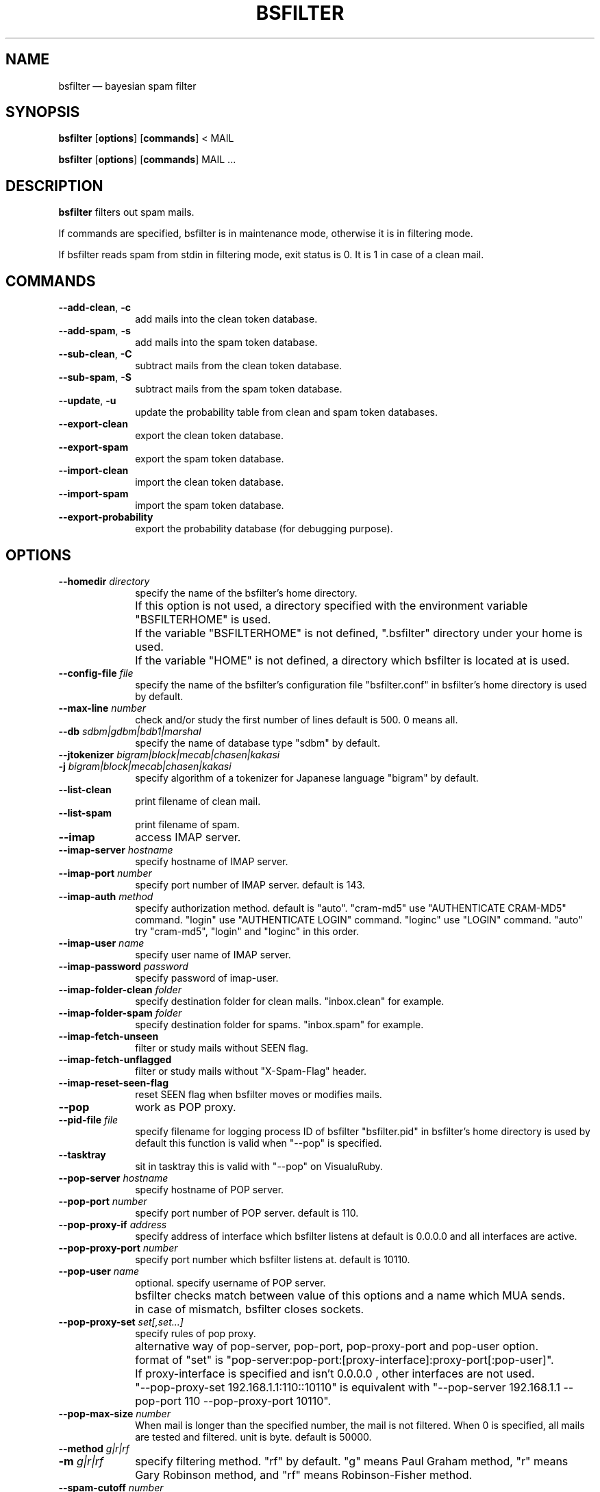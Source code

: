 .\" $Header: /aolnet/dev/src/CVS/sgml/docbook-to-man/cmd/docbook-to-man.sh,v 1.1.1.1 1998/11/13 21:31:59 db3l Exp $
.\"
.\"	transcript compatibility for postscript use.
.\"
.\"	synopsis:  .P! <file.ps>
.\"
.de P!
.fl
\!!1 setgray
.fl
\\&.\"
.fl
\!!0 setgray
.fl			\" force out current output buffer
\!!save /psv exch def currentpoint translate 0 0 moveto
\!!/showpage{}def
.fl			\" prolog
.sy sed -e 's/^/!/' \\$1\" bring in postscript file
\!!psv restore
.
.de pF
.ie     \\*(f1 .ds f1 \\n(.f
.el .ie \\*(f2 .ds f2 \\n(.f
.el .ie \\*(f3 .ds f3 \\n(.f
.el .ie \\*(f4 .ds f4 \\n(.f
.el .tm ? font overflow
.ft \\$1
..
.de fP
.ie     !\\*(f4 \{\
.	ft \\*(f4
.	ds f4\"
'	br \}
.el .ie !\\*(f3 \{\
.	ft \\*(f3
.	ds f3\"
'	br \}
.el .ie !\\*(f2 \{\
.	ft \\*(f2
.	ds f2\"
'	br \}
.el .ie !\\*(f1 \{\
.	ft \\*(f1
.	ds f1\"
'	br \}
.el .tm ? font underflow
..
.ds f1\"
.ds f2\"
.ds f3\"
.ds f4\"
'\" t
.ta 8n 16n 24n 32n 40n 48n 56n 64n 72n
.TH "BSFILTER" "1"
.SH "NAME"
bsfilter \(em bayesian spam filter
.SH "SYNOPSIS"
.PP
\fBbsfilter\fR [\fBoptions\fP]  [\fBcommands\fP] < MAIL
.PP
\fBbsfilter\fR [\fBoptions\fP]  [\fBcommands\fP] MAIL ...
.SH "DESCRIPTION"
.PP
\fBbsfilter\fR filters out spam
mails.
.PP
If commands are specified, bsfilter is in maintenance mode,
otherwise it is in filtering mode.
.PP
If bsfilter reads spam from stdin in filtering mode, exit
status is 0. It is 1 in case of a clean mail.
.SH "COMMANDS"
.IP "\fB--add-clean\fP, \fB-c\fP" 10
add mails into the clean token database.
.IP "\fB--add-spam\fP, \fB-s\fP" 10
add mails into the spam token database.
.IP "\fB--sub-clean\fP, \fB-C\fP" 10
subtract mails from the clean token database.
.IP "\fB--sub-spam\fP, \fB-S\fP" 10
subtract mails from the spam token database.
.IP "\fB--update\fP, \fB-u\fP" 10
update the probability table from clean and spam token
databases.
.IP "\fB--export-clean\fP" 10
export the clean token database.
.IP "\fB--export-spam\fP" 10
export the spam token database.
.IP "\fB--import-clean\fP" 10
import the clean token database.
.IP "\fB--import-spam\fP" 10
import the spam token database.
.IP "\fB--export-probability\fP" 10
export the probability database (for debugging purpose).
.SH "OPTIONS"
.IP "\fB--homedir \fIdirectory\fR\fP" 10
specify the name of the bsfilter's home
directory.
.IP "" 10
If this option is not used, a directory specified with
the environment variable "BSFILTERHOME" is used.
.IP "" 10
If the variable "BSFILTERHOME" is not defined,
".bsfilter" directory under your home is used.
.IP "" 10
If the variable "HOME" is not defined, a directory
which bsfilter is located at is used.
.IP "\fB--config-file \fIfile\fR\fP" 10
specify the name of the bsfilter's configuration file
"bsfilter.conf" in bsfilter's home directory is used by
default.
.IP "\fB--max-line \fInumber\fR\fP" 10
check and/or study the first number of lines default
is 500. 0 means all.
.IP "\fB--db \fIsdbm|gdbm|bdb1|marshal\fR\fP" 10
specify the name of database type "sdbm" by default.
.IP "\fB--jtokenizer \fIbigram|block|mecab|chasen|kakasi\fR\fP" 10
.IP "\fB-j \fIbigram|block|mecab|chasen|kakasi\fR\fP" 10
specify algorithm of a tokenizer for Japanese language
"bigram" by default.
.IP "\fB--list-clean\fP" 10
print filename of clean mail.
.IP "\fB--list-spam\fP" 10
print filename of spam.
.IP "\fB--imap\fP" 10
access IMAP server.
.IP "\fB--imap-server \fIhostname\fR\fP" 10
specify hostname of IMAP server.
.IP "\fB--imap-port \fInumber\fR\fP" 10
specify port number of IMAP server. default is
143.
.IP "\fB--imap-auth \fImethod\fR\fP" 10
specify authorization method. default is "auto".
"cram-md5" use "AUTHENTICATE CRAM-MD5" command.
"login" use "AUTHENTICATE LOGIN" command.
"loginc" use "LOGIN" command.
"auto" try "cram-md5", "login" and "loginc" in this order.

.IP "\fB--imap-user \fIname\fR\fP" 10
specify user name of IMAP server.
.IP "\fB--imap-password \fIpassword\fR\fP" 10
specify password of imap-user.
.IP "\fB--imap-folder-clean \fIfolder\fR\fP" 10
specify destination folder for clean
mails. "inbox.clean" for example.
.IP "\fB--imap-folder-spam \fIfolder\fR\fP" 10
specify destination folder for spams. "inbox.spam" for
example.
.IP "\fB--imap-fetch-unseen\fP" 10
filter or study mails without SEEN flag.
.IP "\fB--imap-fetch-unflagged\fP" 10
filter or study mails without "X-Spam-Flag"
header.
.IP "\fB--imap-reset-seen-flag\fP" 10
reset SEEN flag when bsfilter moves or modifies
mails.
.IP "\fB--pop\fP" 10
work as POP proxy.
.IP "\fB--pid-file \fIfile\fR\fP" 10
specify filename for logging process ID of bsfilter
"bsfilter.pid" in bsfilter's home directory is used by
default this function is valid when "--pop" is
specified.
.IP "\fB--tasktray\fP" 10
sit in tasktray this is valid with "--pop" on
VisualuRuby.
.IP "\fB--pop-server \fIhostname\fR\fP" 10
specify hostname of POP server.
.IP "\fB--pop-port \fInumber\fR\fP" 10
specify port number of POP server. default is
110.
.IP "\fB--pop-proxy-if \fIaddress\fR\fP" 10
specify address of interface which bsfilter listens at
default is 0.0.0.0 and all interfaces are active.
.IP "\fB--pop-proxy-port \fInumber\fR\fP" 10
specify port number which bsfilter listens at. default
is 10110.
.IP "\fB--pop-user \fIname\fR\fP" 10
optional. specify username of POP server.
.IP "" 10
bsfilter checks match between value of this options
and a name which MUA sends.
.IP "" 10
in case of mismatch, bsfilter closes sockets.
.IP "\fB--pop-proxy-set \fIset[,set...]\fR\fP" 10
specify rules of pop proxy.
.IP "" 10
alternative way of pop-server, pop-port,
pop-proxy-port and pop-user option.
.IP "" 10
format of "set" is
"pop-server:pop-port:[proxy-interface]:proxy-port[:pop-user]".
.IP "" 10
If proxy-interface is specified and isn't 0.0.0.0 ,
other interfaces are not used.
.IP "" 10
"--pop-proxy-set 192.168.1.1:110::10110" is equivalent
with "--pop-server 192.168.1.1 --pop-port 110
--pop-proxy-port 10110".
.IP "\fB--pop-max-size \fInumber\fR\fP" 10
When mail is longer than the specified number, the
mail is not filtered.  When 0 is specified, all mails are
tested and filtered.  unit is byte. default is
50000.
.IP "\fB--method \fIg|r|rf\fR\fP" 10
.IP "\fB-m \fIg|r|rf\fR\fP" 10
specify filtering method. "rf" by default.  "g" means
Paul Graham method, "r" means Gary Robinson method, and
"rf" means Robinson-Fisher method.
.IP "\fB--spam-cutoff \fInumber\fR\fP" 10
specify spam-cutoff value.  0.9 by default for Paul
Graham method.  0.582 by default for Gary Robinson method.
0.95 by default for Robinson-Fisher method.
.IP "\fB--auto-update\fP, \fB-a\fP" 10
recognize mails, add them into clean or spam token database
and update the probability table.
.IP "\fB--disable-degeneration\fP, \fB-D\fP" 10
disable degeneration during probability table
lookup.
.IP "\fB--disable-utf-8\fP" 10
disable utf-8 support.
.IP "\fB--ignore-header\fP, \fB-H\fP" 10
ignore headers of mails.
.IP "\fB--ignore-body\fP, \fB-B\fP" 10
ignore body of mails, except URL or mail address.
.IP "\fB--ignore-plain-text-part\fP" 10
ignore plain text part if html part is included in the mail.
.IP "\fB--ignore-after-last-atag\fP" 10
ignore text after last "A" tag.
.IP "\fB--mark-in-token \fIcharacters\fR\fP" 10
specify characters which are allowable in a token
"*'!" by default.
.IP "\fB--show-process\fP" 10
show summary of execution.
.IP "\fB--show-new-token\fP" 10
show tokens which are newly added into the token
database.
.IP "\fB--mbox\fP" 10
use "unix from" to divide mbox format file.
.IP "\fB--max-mail \fInumber\fR\fP" 10
reduce token database when the number of stored mails
is larger than this one 10000 by default.
.IP "\fB--min-mail \fInumber\fR\fP" 10
reduce token database as if this number of mails are
stored 8000 by default.
.IP "\fB--pipe\fP" 10
write a mail to stdout.  this options is invalid when
"--imap" or "--pop" is specified.
.IP "\fB--insert-revision\fP" 10
insert "X-Spam-Revision: bsfilter release..." into a mail.
.IP "\fB--insert-flag\fP" 10
insert "X-Spam-Flag: Yes" or "X-Spam-Flag: No" into a
mail.
.IP "\fB--insert-probability\fP" 10
insert "X-Spam-Probability: number" into a mail.
.IP "\fB--header-prefix string\fP" 10
insert "X-spcecified_string-..." headers, instead of "Spam".
.IP "\fB--show-db-status\fP" 10
show numbers of tokens and mails in databases and quit.
.IP "\fB--help\fP, \fB-h\fP" 10
show help message.
.IP "\fB--quiet\fP, \fB-q\fP" 10
quiet mode.
.IP "\fB--verbose\fP, \fB-v\fP" 10
verbose mode.
.IP "\fB--debug\fP, \fB-d\fP" 10
debug mode.
.SH "EXAMPLES"
.PP
.nf
.ta 8n 16n 24n 32n 40n 48n 56n 64n 72n
% bsfilter -s ~/Mail/spam/*			## add spam
% bsfilter -u -c ~/Mail/job/* ~/Mail/private/*	## add clean mails and update probability table
% bsfilter ~/Mail/inbox/1			## show spam probability
.fi
.PP
.nf
.ta 8n 16n 24n 32n 40n 48n 56n 64n 72n
## recipe of procmail
:0 HB
* ? bsfilter -a
spam/.
.fi
.PP
.PP
.nf
.ta 8n 16n 24n 32n 40n 48n 56n 64n 72n
## recipe of procmail
:0 fw
| bsfilter -a --pipe --insert-flag --insert-probability
.fi
.PP
.SH "SEE ALSO"
.PP
http://bsfilter.org/,
http://sourceforge.jp/projects/bsfilter/
http://exerb.sourceforge.jp/,
http://www.osk.3web.ne.jp/~nyasu/software/vrproject.html,
http://www.ruby-lang.org/
.SH "AUTHOR"
.PP
The original manual is in the bsfilter command it self which is
written by NABEYA Kenichi (upstream author). This manual page was
transrated from the manual by akira yamada <akira@debian.org>.
Permission is granted to copy, distribute and/or modify this document
under the terms of the GNU General Public License, Version 2 any later
version published by the Free Software Foundation.

.\" created by instant / docbook-to-man, Sat 14 Aug 2004, 19:00
